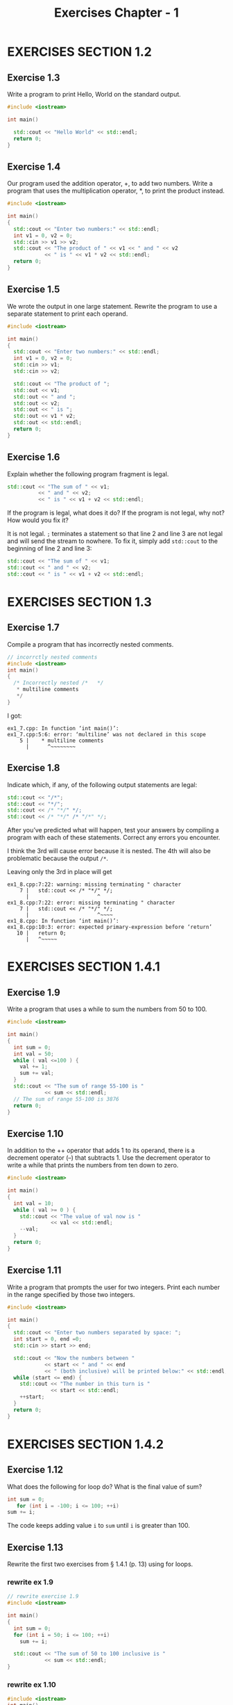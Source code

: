 #+TITLE: Exercises Chapter - 1
* EXERCISES SECTION 1.2
** Exercise 1.3
Write a program to print Hello, World on the standard output.
#+BEGIN_SRC cpp
#include <iostream>

int main()

  std::cout << "Hello World" << std::endl;
  return 0;
}

#+END_SRC
** Exercise 1.4
Our program used the addition operator, +, to add two numbers. Write a program that uses the multiplication operator, *, to print the product instead.
#+BEGIN_SRC cpp
#include <iostream>

int main()
{
  std::cout << "Enter two numbers:" << std::endl;
  int v1 = 0, v2 = 0;
  std::cin >> v1 >> v2;
  std::cout << "The product of " << v1 << " and " << v2
            << " is " << v1 * v2 << std::endl;
  return 0;
}
#+END_SRC
** Exercise 1.5
We wrote the output in one large statement. Rewrite the program to use
a separate statement to print each operand.
#+BEGIN_SRC cpp
#include <iostream>

int main()
{
  std::cout << "Enter two numbers:" << std::endl;
  int v1 = 0, v2 = 0;
  std::cin >> v1;
  std::cin >> v2;

  std::cout << "The product of ";
  std::out << v1;
  std::out << " and ";
  std::out << v2;
  std::out << " is ";
  std::out << v1 * v2;
  std::out << std::endl;
  return 0;
}
#+END_SRC

** Exercise 1.6
Explain whether the following program fragment is legal.
#+BEGIN_SRC cpp
std::cout << "The sum of " << v1;
          << " and " << v2;
          << " is " << v1 + v2 << std::endl;
#+END_SRC
If the program is legal, what does it do? If the program is not legal, why not? How would you fix it?

It is not legal. =;= terminates a statement so that line 2 and line 3 are not legal and will send the stream to nowhere. To fix it, simply add ~std::cout~ to the beginning of line 2 and line 3:
#+BEGIN_SRC cpp
std::cout << "The sum of " << v1;
std::cout << " and " << v2;
std::cout << " is " << v1 + v2 << std::endl;
#+END_SRC
* EXERCISES SECTION 1.3
** Exercise 1.7
Compile a program that has incorrectly nested comments.
#+BEGIN_SRC cpp
// incorrctly nested comments
#include <iostream>
int main()
{
  /* Incorrectly nested /*   */
   * multiline comments
   */
}
#+END_SRC
I got:
#+BEGIN_EXAMPLE
ex1_7.cpp: In function ‘int main()’:
ex1_7.cpp:5:6: error: ‘multiline’ was not declared in this scope
    5 |    * multiline comments
      |      ^~~~~~~~~
#+END_EXAMPLE
** Exercise 1.8
Indicate which, if any, of the following output statements are legal:
#+BEGIN_SRC cpp
std::cout << "/*";
std::cout << "*/";
std::cout << /* "*/" */;
std::cout << /* "*/" /* "/*" */;
#+END_SRC
After you’ve predicted what will happen, test your answers by compiling a program with each of these statements. Correct any errors you encounter.

I think the 3rd will cause error because it is nested. The 4th will also be problematic because the  output  =/*=.

Leaving only the 3rd in place will get
#+BEGIN_EXAMPLE
ex1_8.cpp:7:22: warning: missing terminating " character
    7 |   std::cout << /* "*/" */;
      |                      ^
ex1_8.cpp:7:22: error: missing terminating " character
    7 |   std::cout << /* "*/" */;
      |                      ^~~~~
ex1_8.cpp: In function ‘int main()’:
ex1_8.cpp:10:3: error: expected primary-expression before ‘return’
   10 |   return 0;
      |   ^~~~~~
#+END_EXAMPLE
* EXERCISES SECTION 1.4.1
** Exercise 1.9
Write a program that uses a while to sum the numbers from 50 to 100.
#+BEGIN_SRC cpp
#include <iostream>

int main()
{
  int sum = 0;
  int val = 50;
  while ( val <=100 ) {
    val += 1;
    sum += val;
  }
  std::cout << "The sum of range 55-100 is "
            << sum << std::endl;
  // The sum of range 55-100 is 3876
  return 0;
}

#+END_SRC
** Exercise 1.10
In addition to the ++ operator that adds 1 to its operand, there is a decrement operator (--) that subtracts 1. Use the decrement operator to write a while that prints the numbers from ten down to zero.
#+BEGIN_SRC cpp
#include <iostream>

int main()
{
  int val = 10;
  while ( val >= 0 ) {
    std::cout << "The value of val now is "
              << val << std::endl;
    --val;
  }
  return 0;
}
#+END_SRC
** Exercise 1.11
Write a program that prompts the user for two integers. Print each number in the range specified by those two integers.
#+BEGIN_SRC cpp
#include <iostream>

int main()
{
  std::cout << "Enter two numbers separated by space: ";
  int start = 0, end =0;
  std::cin >> start >> end;

  std::cout << "Now the numbers between "
            << start << " and " << end
            << " (both inclusive) will be printed below:" << std::endl;
  while (start <= end) {
    std::cout << "The number in this turn is "
              << start << std::endl;
    ++start;
  }
  return 0;
}
#+END_SRC
* EXERCISES SECTION 1.4.2
** Exercise 1.12
What does the following for loop do? What is the final value of sum?
#+BEGIN_SRC cpp
int sum = 0;
   for (int i = -100; i <= 100; ++i)
sum += i;
#+END_SRC
The code keeps adding value ~i~ to ~sum~ until ~i~ is greater than 100.
** Exercise 1.13
Rewrite the first two exercises from § 1.4.1 (p. 13) using for loops.
*** rewrite ex 1.9
#+BEGIN_SRC cpp
// rewrite exercise 1.9
#include <iostream>

int main()
{
  int sum = 0;
  for (int i = 50; i <= 100; ++i)
    sum += i;

  std::cout << "The sum of 50 to 100 inclusive is "
            << sum << std::endl;
}
#+END_SRC
*** rewrite ex 1.10
#+BEGIN_SRC cpp
#include <iostream>
int main()
{
  for (int val = 10; val >= 0, --val) {
    std:cout << "val is now " << val << std::endl;
  }
  return 0;
}
#+END_SRC
** Exercise 1.14
Compare and contrast the loops that used a for with those using a while. Are there advantages or disadvantages to using either form?

~for~ loops make it convenient to intro a temporary variable as a counter or index.
~while~ loops serve well when there is no need to intro any new temporary or auxiliary variables.
** Exercise 1.15
Write programs that contain the common errors discussed in the box on page 16. Familiarize yourself with the messages the compiler generates.
Ahhhh, I've written too much such sh*t and the compiler yelled at me for hundreds of times T_
* EXERCISES SECTION 1.4.3
** Exercise 1.16
Write your own version of a program that prints the sum of a set of integers read from cin.
* EXERCISES SECTION 1.4.4 - 5
** Exercise 1.17
What happens in the program presented in this section if the input val- ues are all equal? What if there are no duplicated values? See below 1.18
** Exercise 1.18
Compile and run the program from this section giving it only equal values as input. Run it again giving it values in which no number is repeated.
#+BEGIN_SRC shell
# input same numbers
./eg1_16_1.out
100 100 100 100 # Ctrl-D
# 100 occurs 4 times

# input with different numbers each time
10 20 30 40
# 10 occurs 1 times
# 20 occurs 1 times
# 30 occurs 1 times
# 40 occurs 1 times
#+END_SRC
** Exercise 1.19
Revise the program you wrote for the exercises in § 1.4.1 (p. 13) that printed a range of numbers so that it handles input in which the first number is smaller than the second.
#+BEGIN_SRC cpp
#include <iostream>

int main()
{
  int sum = 0;
  int val = 0;

  std::cout << "Enter random integers " << std::endl;
  std::cout << "But the latter should be bigger than the former. " << std::endl;
  std::cout << "Press Enter and then Ctrl-D to terminate: " << std::endl;

  if (std::cin >> val) {//Make sure we have invalid data to process
    int curr_val = val;
    std::cout << "The first number is " << curr_val << std::endl;

    while (std::cin >> val) {
      if (val > curr_val) {
        std::cout << "The number following is " << val
                  << " and it is bigger than "<< curr_val << std::endl;
      } else {
        std::cout << "Number " << val << " is smaller than its precedor "
                  << curr_val
                  << " Make sure the next number is bigger than " << val
                  << std::endl;
        curr_val = val;
      }
      // update curr_val for the next loop
      curr_val = val;
    }
  }
  return 0;
}
#+END_SRC
* EXERCISES SECTION 1.5.1
** Exercise 1.20
http://www.informit.com/title/0321714113 contains a copy of Sales_item.h in the Chapter 1 code directory. Copy that file to your working directory. Use it to write a program that reads a set of book sales transactions, writing each transaction to the standard output.

I don't have access to the header file, so the below code hasn't been tested
#+BEGIN_SRC cpp
#include <iostream>
#include "Sales_item.h"

int main()
{
  std::cout << "Enter an item, one each line, following the below order: "
            << std::endl;
  std::cout << "ISBN, number of copies sold sales, price." << std::endl;
  std::cout << "Press Enter to start inputing a new item." << std::endl;

  Sales_item my_item;

  while(std::cin >> my_item) {
    std::cout << my_item
  }

  std::cout << "See you next time!" << std::endl;
  return 0;
}
#+END_SRC
** Exercise 1.21
Write a program that reads two Sales_item objects that have the same ISBN and produces their sum.

I don't think the exercise expects me to use member functions or other types than ~int~ (which is the only type introduced and used in this chapter). The code should be exactly the same as that in Section 1.5 (p.21). That is, we assume the user inputs exactly the same ISBN twice.
#+BEGIN_SRC cpp
#include <iostream>
    #include "Sales_item.h"
int main() {
 Sales_item item1, item2;
 std::cin >> item1 >> item2;
 // read a pair of transactions
 std::cout << item1 + item2 << std::endl; // print their sum
 return 0;
}
#+END_SRC
** Exercise 1.22
Write a program that reads several transactions for the same ISBN. Write the sum of all the transactions that were read.

As I understand it, this is the code shown on page 22, with some minor tweaks:
#+BEGIN_SRC cpp
#include <iostream>
#include "Sales_item.h"
int main() {
  std::count << "Please enter the transction: " << std::endl;

  Sales_item curr_item, next_item;
  if (std::cin >> curr_item) {// Make sure we have data
    while (std::cin >> next_item) {
      // let's assume the item ISBN are always the same
      curr_item += next_item;
    }
  } else {
    std::cout << "No data?" << std::endl;
  }

  std::cout << curr_item << std::endl; // print their sum
  return 0;
}
#+END_SRC
